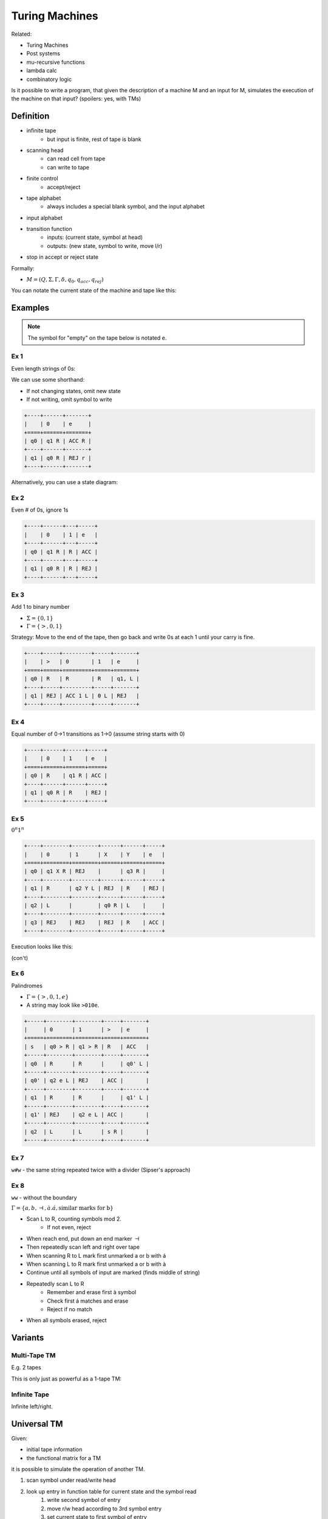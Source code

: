 Turing Machines
===============
Related:

- Turing Machines
- Post systems
- mu-recursive functions
- lambda calc
- combinatory logic

Is it possible to write a program, that given the description of a machine M and an input for M, simulates
the execution of the machine on that input? (spoilers: yes, with TMs)

Definition
----------

- infinite tape
    - but input is finite, rest of tape is blank
- scanning head
    - can read cell from tape
    - can write to tape
- finite control
    - accept/reject
- tape alphabet
    - always includes a special blank symbol, and the input alphabet
- input alphabet
- transition function
    - inputs: (current state, symbol at head)
    - outputs: (new state, symbol to write, move l/r)
- stop in accept or reject state

.. image:: _static/tm1.png
    :width: 500

Formally:

- :math:`M = (Q, \Sigma, \Gamma, \delta, q_0, q_{acc}, q_{rej})`

.. image:: _static/tm2.png
    :width: 500

You can notate the current state of the machine and tape like this:

.. image:: _static/tm2.5.png
    :width: 500

Examples
--------

.. note::
    The symbol for "empty" on the tape below is notated ``e``.

Ex 1
^^^^
Even length strings of 0s:

.. image:: _static/tm3.png
    :width: 350

We can use some shorthand:

- If not changing states, omit new state
- If not writing, omit symbol to write

.. tm4.png

.. code-block:: text

    +----+------+-------+
    |    | 0    | e     |
    +====+======+=======+
    | q0 | q1 R | ACC R |
    +----+------+-------+
    | q1 | q0 R | REJ r |
    +----+------+-------+

Alternatively, you can use a state diagram:

.. image:: _static/tm5.png
    :width: 500

Ex 2
^^^^
Even # of 0s, ignore 1s

.. code-block:: text

    +----+------+---+-----+
    |    | 0    | 1 | e   |
    +----+------+---+-----+
    | q0 | q1 R | R | ACC |
    +----+------+---+-----+
    | q1 | q0 R | R | REJ |
    +----+------+---+-----+

Ex 3
^^^^
Add 1 to binary number

- :math:`\Sigma = \{0, 1\}`
- :math:`\Gamma = \{>, 0, 1\}`

Strategy: Move to the end of the tape, then go back and write 0s at each 1 until your carry is fine.

.. code-block:: text

    +----+-----+---------+-----+-------+
    |    | >   | 0       | 1   | e     |
    +====+=====+=========+=====+=======+
    | q0 | R   | R       | R   | q1, L |
    +----+-----+---------+-----+-------+
    | q1 | REJ | ACC 1 L | 0 L | REJ   |
    +----+-----+---------+-----+-------+

Ex 4
^^^^
Equal number of 0->1 transitions as 1->0 (assume string starts with 0)

.. code-block:: text

    +----+------+------+-----+
    |    | 0    | 1    | e   |
    +====+======+======+=====+
    | q0 | R    | q1 R | ACC |
    +----+------+------+-----+
    | q1 | q0 R | R    | REJ |
    +----+------+------+-----+

Ex 5
^^^^
:math:`0^n1^n`

.. image:: _static/tm6.png
    :width: 500

.. code-block:: text

    +----+--------+--------+------+------+-----+
    |    | 0      | 1      | X    | Y    | e   |
    +====+========+========+======+======+=====+
    | q0 | q1 X R | REJ    |      | q3 R |     |
    +----+--------+--------+------+------+-----+
    | q1 | R      | q2 Y L | REJ  | R    | REJ |
    +----+--------+--------+------+------+-----+
    | q2 | L      |        | q0 R | L    |     |
    +----+--------+--------+------+------+-----+
    | q3 | REJ    | REJ    | REJ  | R    | ACC |
    +----+--------+--------+------+------+-----+

Execution looks like this:

.. image:: _static/tm7.png
    :width: 250

(con't)

.. image:: _static/tm8.png
    :width: 250

Ex 6
^^^^
Palindromes

- :math:`\Gamma = \{>, 0, 1, e\}`
- A string may look like ``>010e``.

.. code-block:: text

    +-----+--------+--------+-----+-------+
    |     | 0      | 1      | >   | e     |
    +=====+========+========+=====+=======+
    | s   | q0 > R | q1 > R | R   | ACC   |
    +-----+--------+--------+-----+-------+
    | q0  | R      | R      |     | q0' L |
    +-----+--------+--------+-----+-------+
    | q0' | q2 e L | REJ    | ACC |       |
    +-----+--------+--------+-----+-------+
    | q1  | R      | R      |     | q1' L |
    +-----+--------+--------+-----+-------+
    | q1' | REJ    | q2 e L | ACC |       |
    +-----+--------+--------+-----+-------+
    | q2  | L      | L      | s R |       |
    +-----+--------+--------+-----+-------+

Ex 7
^^^^
``w#w`` - the same string repeated twice with a divider (Sipser's approach)

.. image:: _static/tm9.png
    :width: 500

.. image:: _static/tm10.png
    :width: 500

Ex 8
^^^^
``ww`` - without the boundary

:math:`\Gamma = \{a, b, \dashv, à. á, \text{similar marks for b}\}`

- Scan L to R, counting symbols mod 2.
    - If not even, reject
- When reach end, put down an end marker :math:`\dashv`
- Then repeatedly scan left and right over tape
- When scanning R to L mark first unmarked a or b with á
- When scanning L to R mark first unmarked a or b with à
- Continue until all symbols of input are marked (finds middle of string)
- Repeatedly scan L to R
    - Remember and erase first à symbol
    - Check first á matches and erase
    - Reject if no match
- When all symbols erased, reject

..  static/tm11.png

Variants
--------

Multi-Tape TM
^^^^^^^^^^^^^
E.g. 2 tapes

.. image:: _static/tm12.png
    :width: 500

This is only just as powerful as a 1-tape TM:

.. image:: _static/tm13.png
    :width: 500

Infinite Tape
^^^^^^^^^^^^^
Infinite left/right.

Universal TM
------------

Given:

- initial tape information
- the functional matrix for a TM

it is possible to simulate the operation of another TM.

1. scan symbol under read/write head
2. look up entry in function table for current state and the symbol read
    1. write second symbol of entry
    2. move r/w head according to 3rd symbol entry
    3. set current state to first symbol of entry
3. if current state acc or rej do so
4. goto 1

Special Coding
^^^^^^^^^^^^^^
Need way to distinguish between 3 kinds of symbols: L/R, input/tape alphabet, states

.. image:: _static/tm14.png
    :width: 500

Maybe we can use binary:

.. image:: _static/tm15.png
    :width: 500

Halting Problem
^^^^^^^^^^^^^^^
For any universal machine U, it acts the same way on a string as the machine it simulates. Is it possible
to make a universal machine that halts and rejects if the simulated machine loops?

.. image:: _static/tm16.png
    :width: 500

No. No it is not. Use diagonalization:

Diagonalization Review
""""""""""""""""""""""
The real numbers are not countable.

- Assume R is countable
- So it is possible to write a list of R
- Consider a list of numbers (in this example, binary decimals):

.. image:: _static/tm17.png
    :width: 500

- Given this, it is possible to define a real number that is not in the list:
    - the first digit is the opposite of the first position of the first number in the list
    - the second digit is the opposite of the second position of the second number
    - etc
- so the number must be different from all other numbers in the list
- which means it must not be able to make a list, so R cannot be countable.

Proof
"""""
- let *x* be a binary number
- let :math:`M_x` be the TM with the encoding *x*
- if *x* is not a valid TM encoding, :math:`M_x` halts
- consider the matrix, encoding whether each machine halts on a given input:

.. code-block:: text

    +-------+---+---+---+----+----+-----+----+-----+
    |       | e | 0 | 1 | 00 | 01 | 10  | 11 | ... |
    +=======+===+===+===+====+====+=====+====+=====+
    | M_e   | H | H | H | H  | H  | H   | H  |     |
    +-------+---+---+---+----+----+-----+----+-----+
    | M_0   |   |   |   |    |    |     |    |     |
    +-------+---+---+---+----+----+-----+----+-----+
    | M_1   |   |   |   |    |    |     |    |     |
    +-------+---+---+---+----+----+-----+----+-----+
    | M_00  |   |   |   |    |    |     |    |     |
    +-------+---+---+---+----+----+-----+----+-----+
    | M_01  |   |   |   |    |    |     |    |     |
    +-------+---+---+---+----+----+-----+----+-----+
    | ...   |   |   |   |    |    |     |    |     |
    +-------+---+---+---+----+----+-----+----+-----+
    | M_... | H | L | H | L  | L  | ... |    |     |
    +-------+---+---+---+----+----+-----+----+-----+

- Assume K exists that can determine, if given some machine M and string *x*, whether M halts on *x*
- Build N using K
    - On input *x*:
    - N applies K to :math:`M_x, x`
    - run K on :math:`M_x x`
    - if K accepts (i.e. :math:`M_x` halts), N loops
    - if K rejects, N accepts
    - (note: this is the diagonalization argument on the matrix above)
- So N is different on at least one given string for every :math:`M_x` in the table above
- So we have constructed an impossible machine, since it is not in the list of all possible machines above, so K cannot exist

Reduction
---------
.. image:: _static/tm18.png
    :width: 500

Ex. Halting Problem v. Membership Problem

.. image:: _static/tm19.png
    :width: 750

- Left side: reducing the halting problem to the membership problem
- Right side: reducing the membership problem to the halting problem

You can use this to show that the membership problem is not solvable.
